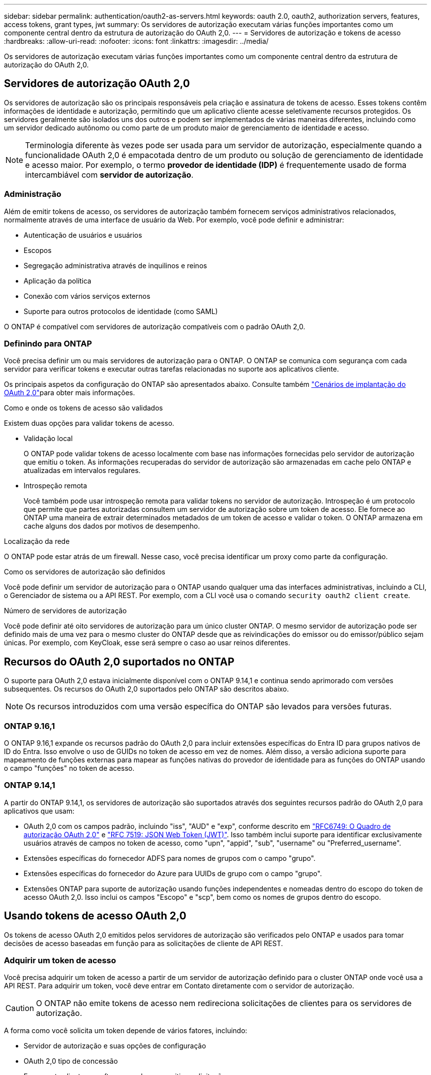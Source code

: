 ---
sidebar: sidebar 
permalink: authentication/oauth2-as-servers.html 
keywords: oauth 2.0, oauth2, authorization servers, features, access tokens, grant types, jwt 
summary: Os servidores de autorização executam várias funções importantes como um componente central dentro da estrutura de autorização do OAuth 2,0. 
---
= Servidores de autorização e tokens de acesso
:hardbreaks:
:allow-uri-read: 
:nofooter: 
:icons: font
:linkattrs: 
:imagesdir: ../media/


[role="lead"]
Os servidores de autorização executam várias funções importantes como um componente central dentro da estrutura de autorização do OAuth 2,0.



== Servidores de autorização OAuth 2,0

Os servidores de autorização são os principais responsáveis pela criação e assinatura de tokens de acesso. Esses tokens contêm informações de identidade e autorização, permitindo que um aplicativo cliente acesse seletivamente recursos protegidos. Os servidores geralmente são isolados uns dos outros e podem ser implementados de várias maneiras diferentes, incluindo como um servidor dedicado autônomo ou como parte de um produto maior de gerenciamento de identidade e acesso.


NOTE: Terminologia diferente às vezes pode ser usada para um servidor de autorização, especialmente quando a funcionalidade OAuth 2,0 é empacotada dentro de um produto ou solução de gerenciamento de identidade e acesso maior. Por exemplo, o termo *provedor de identidade (IDP)* é frequentemente usado de forma intercambiável com *servidor de autorização*.



=== Administração

Além de emitir tokens de acesso, os servidores de autorização também fornecem serviços administrativos relacionados, normalmente através de uma interface de usuário da Web. Por exemplo, você pode definir e administrar:

* Autenticação de usuários e usuários
* Escopos
* Segregação administrativa através de inquilinos e reinos
* Aplicação da política
* Conexão com vários serviços externos
* Suporte para outros protocolos de identidade (como SAML)


O ONTAP é compatível com servidores de autorização compatíveis com o padrão OAuth 2,0.



=== Definindo para ONTAP

Você precisa definir um ou mais servidores de autorização para o ONTAP. O ONTAP se comunica com segurança com cada servidor para verificar tokens e executar outras tarefas relacionadas no suporte aos aplicativos cliente.

Os principais aspetos da configuração do ONTAP são apresentados abaixo. Consulte também link:../authentication/oauth2-deployment-scenarios.html["Cenários de implantação do OAuth 2,0"]para obter mais informações.

.Como e onde os tokens de acesso são validados
Existem duas opções para validar tokens de acesso.

* Validação local
+
O ONTAP pode validar tokens de acesso localmente com base nas informações fornecidas pelo servidor de autorização que emitiu o token. As informações recuperadas do servidor de autorização são armazenadas em cache pelo ONTAP e atualizadas em intervalos regulares.

* Introspeção remota
+
Você também pode usar introspeção remota para validar tokens no servidor de autorização. Introspeção é um protocolo que permite que partes autorizadas consultem um servidor de autorização sobre um token de acesso. Ele fornece ao ONTAP uma maneira de extrair determinados metadados de um token de acesso e validar o token. O ONTAP armazena em cache alguns dos dados por motivos de desempenho.



.Localização da rede
O ONTAP pode estar atrás de um firewall. Nesse caso, você precisa identificar um proxy como parte da configuração.

.Como os servidores de autorização são definidos
Você pode definir um servidor de autorização para o ONTAP usando qualquer uma das interfaces administrativas, incluindo a CLI, o Gerenciador de sistema ou a API REST. Por exemplo, com a CLI você usa o comando `security oauth2 client create`.

.Número de servidores de autorização
Você pode definir até oito servidores de autorização para um único cluster ONTAP. O mesmo servidor de autorização pode ser definido mais de uma vez para o mesmo cluster do ONTAP desde que as reivindicações do emissor ou do emissor/público sejam únicas. Por exemplo, com KeyCloak, esse será sempre o caso ao usar reinos diferentes.



== Recursos do OAuth 2,0 suportados no ONTAP

O suporte para OAuth 2,0 estava inicialmente disponível com o ONTAP 9.14,1 e continua sendo aprimorado com versões subsequentes. Os recursos do OAuth 2,0 suportados pelo ONTAP são descritos abaixo.


NOTE: Os recursos introduzidos com uma versão específica do ONTAP são levados para versões futuras.



=== ONTAP 9.16,1

O ONTAP 9.16,1 expande os recursos padrão do OAuth 2,0 para incluir extensões específicas do Entra ID para grupos nativos de ID do Entra. Isso envolve o uso de GUIDs no token de acesso em vez de nomes. Além disso, a versão adiciona suporte para mapeamento de funções externas para mapear as funções nativas do provedor de identidade para as funções do ONTAP usando o campo "funções" no token de acesso.



=== ONTAP 9.14,1

A partir do ONTAP 9.14,1, os servidores de autorização são suportados através dos seguintes recursos padrão do OAuth 2,0 para aplicativos que usam:

* OAuth 2,0 com os campos padrão, incluindo "iss", "AUD" e "exp", conforme descrito em https://www.rfc-editor.org/rfc/rfc6749["RFC6749: O Quadro de autorização OAuth 2,0"^] e https://www.rfc-editor.org/rfc/rfc7519["RFC 7519: JSON Web Token (JWT)"^]. Isso também inclui suporte para identificar exclusivamente usuários através de campos no token de acesso, como "upn", "appid", "sub", "username" ou "Preferred_username".
* Extensões específicas do fornecedor ADFS para nomes de grupos com o campo "grupo".
* Extensões específicas do fornecedor do Azure para UUIDs de grupo com o campo "grupo".
* Extensões ONTAP para suporte de autorização usando funções independentes e nomeadas dentro do escopo do token de acesso OAuth 2,0. Isso inclui os campos "Escopo" e "scp", bem como os nomes de grupos dentro do escopo.




== Usando tokens de acesso OAuth 2,0

Os tokens de acesso OAuth 2,0 emitidos pelos servidores de autorização são verificados pelo ONTAP e usados para tomar decisões de acesso baseadas em função para as solicitações de cliente de API REST.



=== Adquirir um token de acesso

Você precisa adquirir um token de acesso a partir de um servidor de autorização definido para o cluster ONTAP onde você usa a API REST. Para adquirir um token, você deve entrar em Contato diretamente com o servidor de autorização.


CAUTION: O ONTAP não emite tokens de acesso nem redireciona solicitações de clientes para os servidores de autorização.

A forma como você solicita um token depende de vários fatores, incluindo:

* Servidor de autorização e suas opções de configuração
* OAuth 2,0 tipo de concessão
* Ferramenta cliente ou software usada para emitir a solicitação




=== Tipos de concessão

Um _Grant_ é um processo bem definido, incluindo um conjunto de fluxos de rede, usado para solicitar e receber um token de acesso OAuth 2,0. Vários tipos de concessão diferentes podem ser usados dependendo dos requisitos de cliente, ambiente e segurança. Uma lista dos tipos de concessão populares é apresentada na tabela abaixo.

[cols="25,75"]
|===
| Tipo de concessão | Descrição 


| Credenciais do cliente | Um tipo de concessão popular baseado no uso apenas de credenciais (como um ID e segredo compartilhado). Presume-se que o cliente tenha uma relação de confiança próxima com o proprietário do recurso. 


| Palavra-passe | O tipo de concessão de credenciais de senha do proprietário do recurso pode ser usado nos casos em que o proprietário do recurso tenha uma relação de confiança estabelecida com o cliente. Também pode ser útil ao migrar clientes HTTP legados para o OAuth 2,0. 


| Código de autorização | Este é um tipo de concessão ideal para clientes confidenciais e é baseado em um fluxo baseado em redirecionamento. Ele pode ser usado para obter um token de acesso e atualizar token. 
|===


=== Conteúdo do JWT

Um token de acesso OAuth 2,0 é formatado como JWT. O conteúdo é criado pelo servidor de autorização com base na sua configuração. No entanto, os tokens são opacos para as aplicações cliente. Um cliente não tem razão para inspecionar um token ou estar ciente do conteúdo.

Cada token de acesso JWT contém um conjunto de reivindicações. As reclamações descrevem as caraterísticas do emissor e a autorização com base nas definições administrativas do servidor de autorização. Algumas das reclamações registadas com a norma estão descritas na tabela abaixo. Todas as cordas são sensíveis a maiúsculas e minúsculas.

[cols="20,15,65"]
|===
| Pedido de reembolso | Palavra-chave | Descrição 


| Emissor | iss | Identifica o principal que emitiu o token. O processamento da reclamação é específico da aplicação. 


| Assunto | sub | O assunto ou usuário do token. O nome é definido para ser global ou localmente único. 


| Público-alvo | aud | Os destinatários para os quais o token se destina. Implementado como uma matriz de strings. 


| Expiração | exp | O tempo após o qual o token expira e deve ser rejeitado. 
|===
Consulte https://www.rfc-editor.org/info/rfc7519["RFC 7519: JSON Web tokens"^] para obter mais informações.

